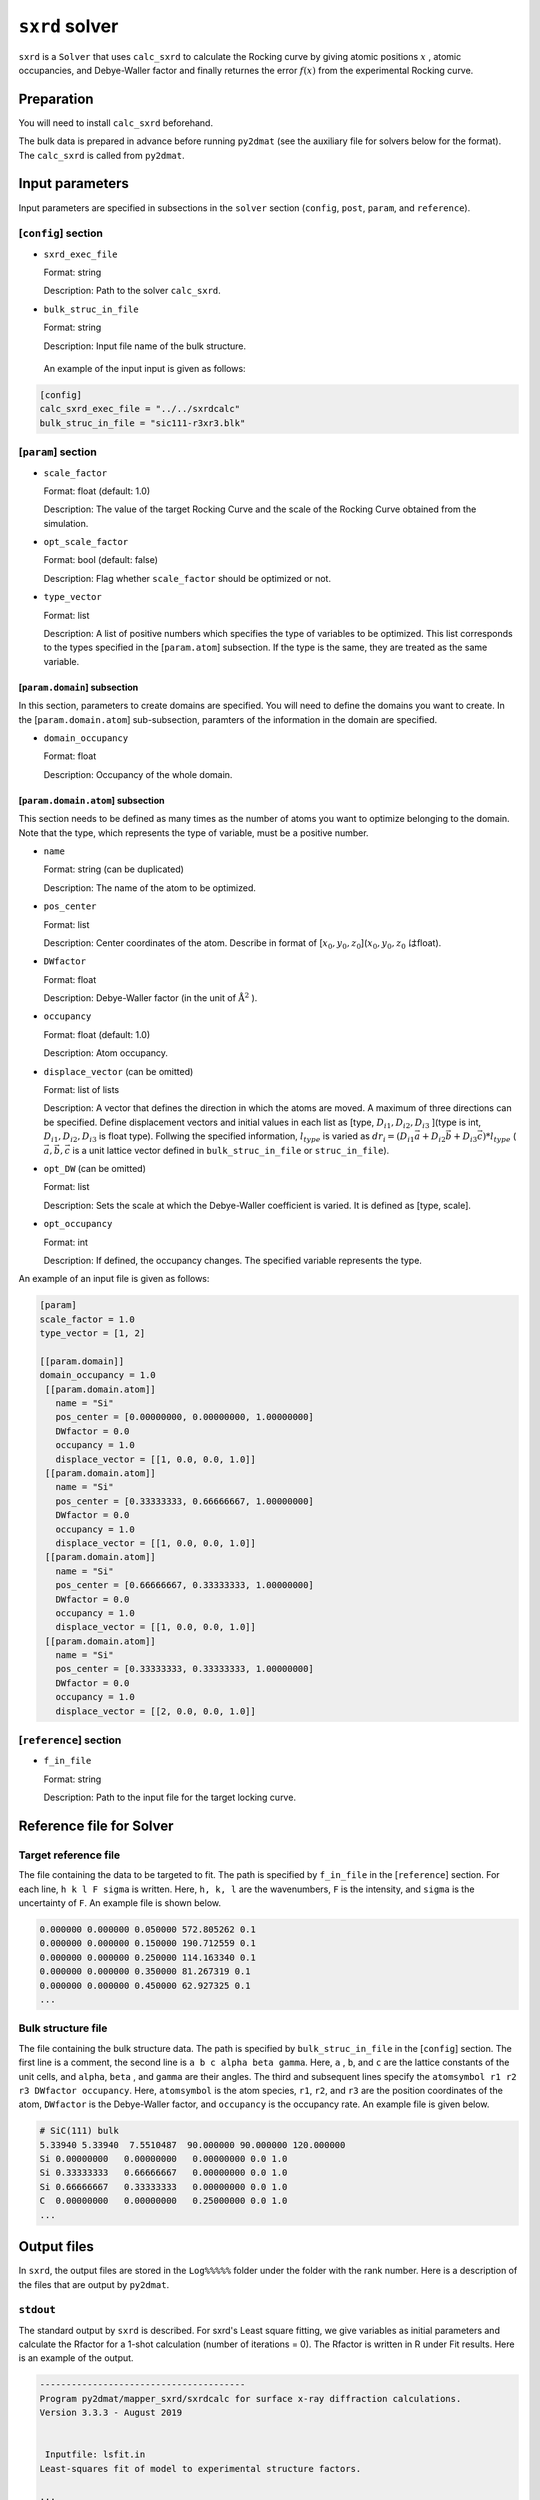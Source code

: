 ``sxrd`` solver
***********************************************

``sxrd`` is a ``Solver`` that uses ``calc_sxrd`` to calculate the Rocking curve by giving atomic positions :math:`x` , atomic occupancies, and Debye-Waller factor and finally returnes the error :math:`f(x)`  from the experimental Rocking curve.

Preparation
~~~~~~~~~~~~

You will need to install ``calc_sxrd`` beforehand.

The bulk data is prepared in advance before running ``py2dmat`` (see the auxiliary file for solvers below for the format).
The ``calc_sxrd`` is called from ``py2dmat``.

Input parameters
~~~~~~~~~~~~~~~~~~~~~~~~~~~~~~~~~~~~~

Input parameters are specified in subsections in the ``solver`` section (``config``, ``post``, ``param``, and ``reference``).

[``config``] section
^^^^^^^^^^^^^^^^^^^^^^^^^^^^^

- ``sxrd_exec_file``

  Format: string

  Description: Path to the solver ``calc_sxrd``.

- ``bulk_struc_in_file``

  Format: string

  Description: Input file name of the bulk structure.

 An example of the input input is given as follows:

.. code-block::

   [config]
   calc_sxrd_exec_file = "../../sxrdcalc"
   bulk_struc_in_file = "sic111-r3xr3.blk"

[``param``] section
^^^^^^^^^^^^^^^^^^^^^^^^^^^^^

- ``scale_factor``

  Format: float (default: 1.0)

  Description: The value of the target Rocking Curve and the scale of the Rocking Curve obtained from the simulation.

- ``opt_scale_factor``

  Format: bool (default: false)

  Description: Flag whether ``scale_factor`` should be optimized or not.
  
- ``type_vector``

  Format: list

  Description: A list of positive numbers which specifies the type of variables to be optimized.
  This list corresponds to the types specified in the [``param.atom``] subsection.
  If the type is the same, they are treated as the same variable.

[``param.domain``] subsection
-----------------------------------
In this section, parameters to create domains are specified.
You will need to define the domains you want to create.
In the [``param.domain.atom``] sub-subsection, paramters of the information in the domain are specified.

- ``domain_occupancy``

  Format: float

  Description: Occupancy of the whole domain.

[``param.domain.atom``] subsection
---------------------------------------------
This section needs to be defined as many times as the number of atoms you want to optimize belonging to the domain.
Note that the type, which represents the type of variable, must be a positive number.

- ``name``

  Format: string (can be duplicated)

  Description: The name of the atom to be optimized.

- ``pos_center``

  Format: list

  Description: Center coordinates of the atom. Describe in format of [:math:`x_0, y_0, z_0`](:math:`x_0, y_0, z_0` はfloat).

- ``DWfactor``

  Format: float

  Description: Debye-Waller factor (in the unit of :math:`\text{Å}^{2}` ).

- ``occupancy``

  Format: float (default: 1.0)

  Description: Atom occupancy.

- ``displace_vector`` (can be omitted)

  Format: list of lists

  Description: A vector that defines the direction in which the atoms are moved. A maximum of three directions can be specified.
  Define displacement vectors and initial values in each list as [type, :math:`D_{i1}, D_{i2}, D_{i3}` ](type is int, :math:`D_{i1}, D_{i2}, D_{i3}` is float type).
  Follwing the specified information, :math:`l_{type}` is varied as 
  :math:`dr_i = (D_{i1} \vec{a} + D_{i2} \vec{b} + D_{i3} \vec{c}) * l_{type}` 
  ( :math:`\vec{a}, \vec{b}, \vec{c}` is a unit lattice vector defined in ``bulk_struc_in_file`` or ``struc_in_file``).
       
- ``opt_DW`` (can be omitted)

  Format: list

  Description: Sets the scale at which the Debye-Waller coefficient is varied.
  It is defined as [type, scale].
 
- ``opt_occupancy``

  Format: int

  Description: If defined, the occupancy changes. The specified variable represents the type.


An example of an input file is given as follows:

.. code-block::

   [param]
   scale_factor = 1.0
   type_vector = [1, 2]

   [[param.domain]]
   domain_occupancy = 1.0
    [[param.domain.atom]]
      name = "Si"
      pos_center = [0.00000000, 0.00000000, 1.00000000]
      DWfactor = 0.0
      occupancy = 1.0
      displace_vector = [[1, 0.0, 0.0, 1.0]]
    [[param.domain.atom]]
      name = "Si"
      pos_center = [0.33333333, 0.66666667, 1.00000000]
      DWfactor = 0.0
      occupancy = 1.0
      displace_vector = [[1, 0.0, 0.0, 1.0]]
    [[param.domain.atom]]
      name = "Si"
      pos_center = [0.66666667, 0.33333333, 1.00000000]
      DWfactor = 0.0
      occupancy = 1.0
      displace_vector = [[1, 0.0, 0.0, 1.0]]
    [[param.domain.atom]]
      name = "Si"
      pos_center = [0.33333333, 0.33333333, 1.00000000]
      DWfactor = 0.0
      occupancy = 1.0
      displace_vector = [[2, 0.0, 0.0, 1.0]]
  

[``reference``] section
^^^^^^^^^^^^^^^^^^^^^^^^^^^^^

- ``f_in_file``

  Format: string

  Description: Path to the input file for the target locking curve.

  
Reference file for Solver
~~~~~~~~~~~~~~~~~~~~~~~~~~~~~~~

Target reference file
^^^^^^^^^^^^^^^^^^^^^^^^^^^^^

The file containing the data to be targeted to fit. The path is specified by ``f_in_file`` in the [``reference``] section.
For each line, ``h k l F sigma`` is written. Here, ``h, k, l`` are the wavenumbers, ``F`` is the intensity, and ``sigma`` is the uncertainty of ``F``.
An example file is shown below.

.. code-block::
   
   0.000000 0.000000 0.050000 572.805262 0.1 
   0.000000 0.000000 0.150000 190.712559 0.1 
   0.000000 0.000000 0.250000 114.163340 0.1 
   0.000000 0.000000 0.350000 81.267319 0.1 
   0.000000 0.000000 0.450000 62.927325 0.1 
   ...

Bulk structure file
^^^^^^^^^^^^^^^^^^^^^^^^^^^^^

The file containing the bulk structure data. The path is specified by ``bulk_struc_in_file`` in the [``config``] section.
The first line is a comment, the second line is ``a b c alpha beta gamma``.
Here, ``a`` , ``b``, and ``c`` are the lattice constants of the unit cells, and ``alpha``, ``beta`` , and ``gamma`` are their angles.
The third and subsequent lines specify the ``atomsymbol r1 r2 r3 DWfactor occupancy``.
Here, ``atomsymbol`` is the atom species, ``r1``, ``r2``, and ``r3`` are the position coordinates of the atom, ``DWfactor`` is the Debye-Waller factor, and ``occupancy`` is the occupancy rate.
An example file is given below.

.. code-block::

   # SiC(111) bulk
   5.33940 5.33940  7.5510487  90.000000 90.000000 120.000000
   Si 0.00000000   0.00000000   0.00000000 0.0 1.0
   Si 0.33333333   0.66666667   0.00000000 0.0 1.0
   Si 0.66666667   0.33333333   0.00000000 0.0 1.0
   C  0.00000000   0.00000000   0.25000000 0.0 1.0
   ...
   
Output files
~~~~~~~~~~~~~~~~~~~~~~~~~~~~~~~~~~~~~

In ``sxrd``, the output files are stored in the ``Log%%%%%`` folder under the folder with the rank number.
Here is a description of the files that are output by ``py2dmat``.

``stdout``
^^^^^^^^^^^^^^^^^^^^^^^^^^^^^^^

The standard output by ``sxrd`` is described.
For sxrd's Least square fitting, we give variables as initial parameters and calculate the Rfactor for a 1-shot calculation (number of iterations = 0).
The Rfactor is written in R under Fit results.
Here is an example of the output.

.. code-block::

    ---------------------------------------
    Program py2dmat/mapper_sxrd/sxrdcalc for surface x-ray diffraction calculations.
    Version 3.3.3 - August 2019


     Inputfile: lsfit.in
    Least-squares fit of model to experimental structure factors.

    ...

    Fit results:
    Fit not converged after 0 iterations.
    Consider increasing the maximum number of iterations or find better starting values.
    chi^2 = 10493110.323318, chi^2 / (degree of freedom) = 223257.666454 (Intensities)
    chi^2 = 3707027.897897, chi^2 / (degree of freedom) = 78872.933998 (Structure factors)
    R = 0.378801

    Scale factor:   1.00000000000000 +/- 0.000196
    Parameter Nr. 1:   3.500000 +/- 299467640982.406067
    Parameter Nr. 2:   3.500000 +/- 898402922947.218384

    Covariance matrix:
              0            1            2
     0  0.0000000383 20107160.3315223120 -60321480.9945669472
     1  20107160.3315223120 89680867995567253356544.0000000000 -269042603986701827178496.0000000000
     2  -60321480.9945669472 -269042603986701827178496.0000000000 807127811960105615753216.0000000000

